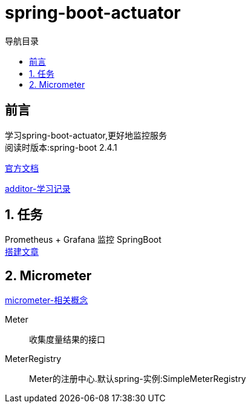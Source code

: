 = spring-boot-actuator
:doctype: article
:encoding: utf-8
:lang: zh-cn
:toc: left
:toc-title: 导航目录
:toclevels: 4
:sectnums:
:sectanchors:

:hardbreaks:
:experimental:
:icons: font


[preface]
== 前言

学习spring-boot-actuator,更好地监控服务
阅读时版本:spring-boot 2.4.1

https://docs.spring.io/spring-boot/docs/current/reference/html/production-ready-features.html#production-ready[官方文档]

https://yufarui.additor.io/page/zLDyGGTDwDZX/addit/oMxeP7fDGm[additor-学习记录]

== 任务
Prometheus + Grafana 监控 SpringBoot
https://zhuanlan.zhihu.com/p/106036485[搭建文章]

== Micrometer

https://micrometer.io/docs/concepts[micrometer-相关概念]

[glossary]
Meter ::
	收集度量结果的接口

MeterRegistry::
	Meter的注册中心.默认spring-实例:SimpleMeterRegistry




